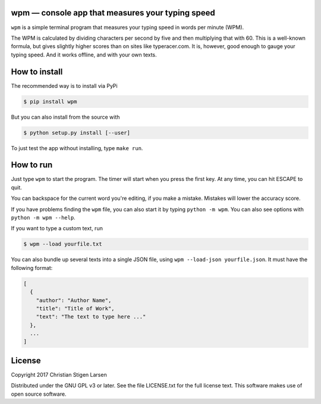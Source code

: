 wpm — console app that measures your typing speed
=================================================
|versions| |license| |pypi|

``wpm`` is a simple terminal program that measures your typing speed in words
per minute (WPM).

.. image:: https://asciinema.org/a/hg2hYkW6pS39qp2fx7ekLLvr8.png
  :width: 480
    :target: https://asciinema.org/a/hg2hYkW6pS39qp2fx7ekLLvr8?size=medium&autoplay=true

The WPM is calculated by dividing characters per second by five and then
multiplying that with 60. This is a well-known formula, but gives slightly
higher scores than on sites like typeracer.com. It is, however, good enough to
gauge your typing speed. And it works offline, and with your own texts.

How to install
==============

The recommended way is to install via PyPi

.. code:: bash

    $ pip install wpm

But you can also install from the source with

.. code:: bash

    $ python setup.py install [--user]

To just test the app without installing, type ``make run``.

How to run
==========

Just type ``wpm`` to start the program. The timer will start when you press the
first key. At any time, you can hit ESCAPE to quit.

You can backspace for the current word you're editing, if you make a mistake.
Mistakes will lower the accuracy score.

If you have problems finding the ``wpm`` file, you can also start it by typing
``python -m wpm``. You can also see options with ``python -m wpm --help``.

If you want to type a custom text, run

.. code:: bash

    $ wpm --load yourfile.txt

You can also bundle up several texts into a single JSON file, using ``wpm
--load-json yourfile.json``. It must have the following format:

.. code:: json

    [
      {
        "author": "Author Name",
        "title": "Title of Work",
        "text": "The text to type here ..."
      },
      ...
    ]

License
=======

Copyright 2017 Christian Stigen Larsen

Distributed under the GNU GPL v3 or later. See the file LICENSE.txt for the
full license text. This software makes use of open source software.

.. |license| image:: https://img.shields.io/badge/license-GPL%20v3%2B-blue.svg
    :target: http://www.gnu.org/licenses/old-licenses/gpl-3.en.html
    :alt: Project License

.. |versions| image:: https://img.shields.io/badge/python-2.7%2B%2C%203%2B-blue.svg
    :target: https://pypi.python.org/pypi/wpm/
    :alt: Supported Python versions

.. |pypi| image:: https://badge.fury.io/py/wpm.svg
    :target: https://badge.fury.io/py/wpm
